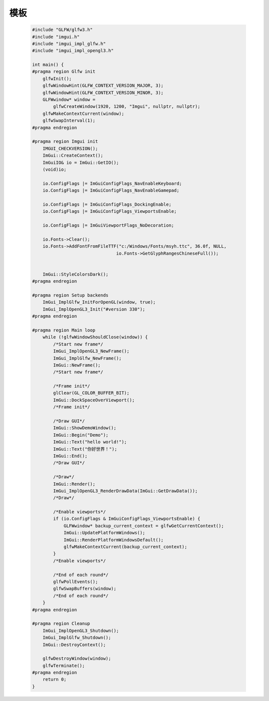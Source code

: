 模板
======

    .. code-block:: cpp

        #include "GLFW/glfw3.h"
        #include "imgui.h"
        #include "imgui_impl_glfw.h"
        #include "imgui_impl_opengl3.h"

        int main() {
        #pragma region Glfw init
            glfwInit();
            glfwWindowHint(GLFW_CONTEXT_VERSION_MAJOR, 3);
            glfwWindowHint(GLFW_CONTEXT_VERSION_MINOR, 3);
            GLFWwindow* window =
                glfwCreateWindow(1920, 1200, "Imgui", nullptr, nullptr);
            glfwMakeContextCurrent(window);
            glfwSwapInterval(1);
        #pragma endregion

        #pragma region Imgui init
            IMGUI_CHECKVERSION();
            ImGui::CreateContext();
            ImGuiIO& io = ImGui::GetIO();
            (void)io;

            io.ConfigFlags |= ImGuiConfigFlags_NavEnableKeyboard;
            io.ConfigFlags |= ImGuiConfigFlags_NavEnableGamepad;

            io.ConfigFlags |= ImGuiConfigFlags_DockingEnable;
            io.ConfigFlags |= ImGuiConfigFlags_ViewportsEnable;

            io.ConfigFlags |= ImGuiViewportFlags_NoDecoration;

            io.Fonts->Clear();
            io.Fonts->AddFontFromFileTTF("c:/Windows/Fonts/msyh.ttc", 36.0f, NULL,
                                        io.Fonts->GetGlyphRangesChineseFull());


            ImGui::StyleColorsDark();
        #pragma endregion

        #pragma region Setup backends
            ImGui_ImplGlfw_InitForOpenGL(window, true);
            ImGui_ImplOpenGL3_Init("#version 330");
        #pragma endregion

        #pragma region Main loop
            while (!glfwWindowShouldClose(window)) {
                /*Start new frame*/
                ImGui_ImplOpenGL3_NewFrame();
                ImGui_ImplGlfw_NewFrame();
                ImGui::NewFrame();
                /*Start new frame*/

                /*Frame init*/
                glClear(GL_COLOR_BUFFER_BIT);
                ImGui::DockSpaceOverViewport();
                /*Frame init*/

                /*Draw GUI*/
                ImGui::ShowDemoWindow();
                ImGui::Begin("Demo");
                ImGui::Text("hello world!");
                ImGui::Text("你好世界！");
                ImGui::End();
                /*Draw GUI*/

                /*Draw*/
                ImGui::Render();
                ImGui_ImplOpenGL3_RenderDrawData(ImGui::GetDrawData());
                /*Draw*/

                /*Enable viewports*/
                if (io.ConfigFlags & ImGuiConfigFlags_ViewportsEnable) {
                    GLFWwindow* backup_current_context = glfwGetCurrentContext();
                    ImGui::UpdatePlatformWindows();
                    ImGui::RenderPlatformWindowsDefault();
                    glfwMakeContextCurrent(backup_current_context);
                }
                /*Enable viewports*/

                /*End of each round*/
                glfwPollEvents();
                glfwSwapBuffers(window);
                /*End of each round*/
            }
        #pragma endregion

        #pragma region Cleanup
            ImGui_ImplOpenGL3_Shutdown();
            ImGui_ImplGlfw_Shutdown();
            ImGui::DestroyContext();

            glfwDestroyWindow(window);
            glfwTerminate();
        #pragma endregion
            return 0;
        }